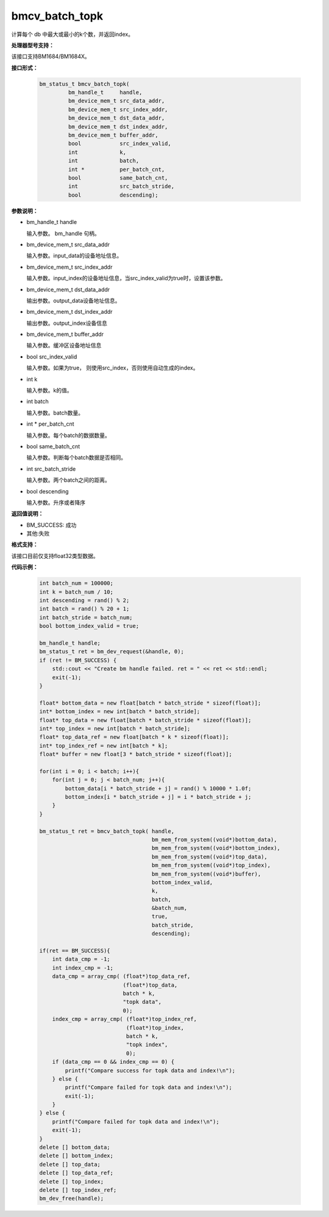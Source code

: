 bmcv_batch_topk
================
计算每个 db 中最大或最小的k个数，并返回index。

**处理器型号支持：**

该接口支持BM1684/BM1684X。


**接口形式：**

    .. code-block:: c

        bm_status_t bmcv_batch_topk(
                 bm_handle_t     handle,
                 bm_device_mem_t src_data_addr,
                 bm_device_mem_t src_index_addr,
                 bm_device_mem_t dst_data_addr,
                 bm_device_mem_t dst_index_addr,
                 bm_device_mem_t buffer_addr,
                 bool            src_index_valid,
                 int             k,
                 int             batch,
                 int *           per_batch_cnt,
                 bool            same_batch_cnt,
                 int             src_batch_stride,
                 bool            descending);


**参数说明：**

* bm_handle_t handle

  输入参数。 bm_handle 句柄。

* bm_device_mem_t src_data_addr

  输入参数。input_data的设备地址信息。

* bm_device_mem_t src_index_addr

  输入参数。input_index的设备地址信息，当src_index_valid为true时，设置该参数。

* bm_device_mem_t dst_data_addr

  输出参数。output_data设备地址信息。

* bm_device_mem_t dst_index_addr

  输出参数。output_index设备信息

* bm_device_mem_t buffer_addr

  输入参数。缓冲区设备地址信息

* bool src_index_valid

  输入参数。如果为true， 则使用src_index，否则使用自动生成的index。

* int k

  输入参数。k的值。

* int batch

  输入参数。batch数量。

* int * per_batch_cnt

  输入参数。每个batch的数据数量。

* bool same_batch_cnt

  输入参数。判断每个batch数据是否相同。

* int src_batch_stride

  输入参数。两个batch之间的距离。

* bool descending

  输入参数。升序或者降序


**返回值说明：**

* BM_SUCCESS: 成功

* 其他:失败

**格式支持：**

该接口目前仅支持float32类型数据。

**代码示例：**

    .. code-block:: c


        int batch_num = 100000;
        int k = batch_num / 10;
        int descending = rand() % 2;
        int batch = rand() % 20 + 1;
        int batch_stride = batch_num;
        bool bottom_index_valid = true;

        bm_handle_t handle;
        bm_status_t ret = bm_dev_request(&handle, 0);
        if (ret != BM_SUCCESS) {
            std::cout << "Create bm handle failed. ret = " << ret << std::endl;
            exit(-1);
        }

        float* bottom_data = new float[batch * batch_stride * sizeof(float)];
        int* bottom_index = new int[batch * batch_stride];
        float* top_data = new float[batch * batch_stride * sizeof(float)];
        int* top_index = new int[batch * batch_stride];
        float* top_data_ref = new float[batch * k * sizeof(float)];
        int* top_index_ref = new int[batch * k];
        float* buffer = new float[3 * batch_stride * sizeof(float)];

        for(int i = 0; i < batch; i++){
            for(int j = 0; j < batch_num; j++){
                bottom_data[i * batch_stride + j] = rand() % 10000 * 1.0f;
                bottom_index[i * batch_stride + j] = i * batch_stride + j;
            }
        }

        bm_status_t ret = bmcv_batch_topk( handle,
                                           bm_mem_from_system((void*)bottom_data),
                                           bm_mem_from_system((void*)bottom_index),
                                           bm_mem_from_system((void*)top_data),
                                           bm_mem_from_system((void*)top_index),
                                           bm_mem_from_system((void*)buffer),
                                           bottom_index_valid,
                                           k,
                                           batch,
                                           &batch_num,
                                           true,
                                           batch_stride,
                                           descending);

        if(ret == BM_SUCCESS){
            int data_cmp = -1;
            int index_cmp = -1;
            data_cmp = array_cmp( (float*)top_data_ref,
                                  (float*)top_data,
                                  batch * k,
                                  "topk data",
                                  0);
            index_cmp = array_cmp( (float*)top_index_ref,
                                   (float*)top_index,
                                   batch * k,
                                   "topk index",
                                   0);
            if (data_cmp == 0 && index_cmp == 0) {
                printf("Compare success for topk data and index!\n");
            } else {
                printf("Compare failed for topk data and index!\n");
                exit(-1);
            }
        } else {
            printf("Compare failed for topk data and index!\n");
            exit(-1);
        }
        delete [] bottom_data;
        delete [] bottom_index;
        delete [] top_data;
        delete [] top_data_ref;
        delete [] top_index;
        delete [] top_index_ref;
        bm_dev_free(handle);